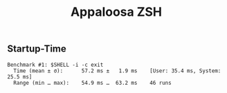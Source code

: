 #+title: Appaloosa ZSH


** Startup-Time

#+begin_src shell :results output :exports results
hyperfine -- '$SHELL -i -c exit'
#+end_src

#+RESULTS:
: Benchmark #1: $SHELL -i -c exit
:   Time (mean ± σ):      57.2 ms ±   1.9 ms    [User: 35.4 ms, System: 25.5 ms]
:   Range (min … max):    54.9 ms …  63.2 ms    46 runs
:
